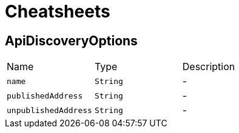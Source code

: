 = Cheatsheets

[[ApiDiscoveryOptions]]
== ApiDiscoveryOptions


[cols=">25%,^25%,50%"]
[frame="topbot"]
|===
^|Name | Type ^| Description
|[[name]]`name`|`String`|-
|[[publishedAddress]]`publishedAddress`|`String`|-
|[[unpublishedAddress]]`unpublishedAddress`|`String`|-
|===

